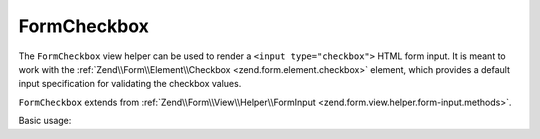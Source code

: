 .. _zend.form.view.helper.form-checkbox:

FormCheckbox
^^^^^^^^^^^^

The ``FormCheckbox`` view helper can be used to render a ``<input type="checkbox">`` HTML
form input. It is meant to work with the :ref:`Zend\\Form\\Element\\Checkbox <zend.form.element.checkbox>`
element, which provides a default input specification for validating the checkbox values.

``FormCheckbox`` extends from :ref:`Zend\\Form\\View\\Helper\\FormInput <zend.form.view.helper.form-input.methods>`.

.. _zend.form.view.helper.form-checkbox.usage:

Basic usage:

.. code-block:: php
   :linenos:

   use Zend\Form\Element;

   $element = new Element\Checkbox('my-checkbox');

   // Within your view...

   /**
    * Example #1: Default options
    */
   echo $this->formCheckbox($element);
   // Returns:
   // <input type="hidden" name="my-checkbox" value="0">
   // <input type="checkbox" name="my-checkbox" value="1">

   /**
    * Example #2: Disable hidden element
    */
   $element->setUseHiddenElement(false);
   echo $this->formCheckbox($element);
   // Returns:
   // <input type="checkbox" name="my-checkbox" value="1">

   /**
    * Example #3: Change checked/unchecked values
    */
   $element->setUseHiddenElement(true)
           ->setUncheckedValue('no')
           ->setCheckedValue('yes');
   echo $this->formCheckbox($element);
   // Returns:
   // <input type="hidden" name="my-checkbox" value="no">
   // <input type="checkbox" name="my-checkbox" value="yes">

